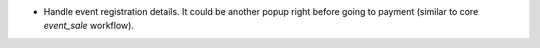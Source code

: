 
* Handle event registration details. It could be another popup right
  before going to payment (similar to core `event_sale` workflow).
